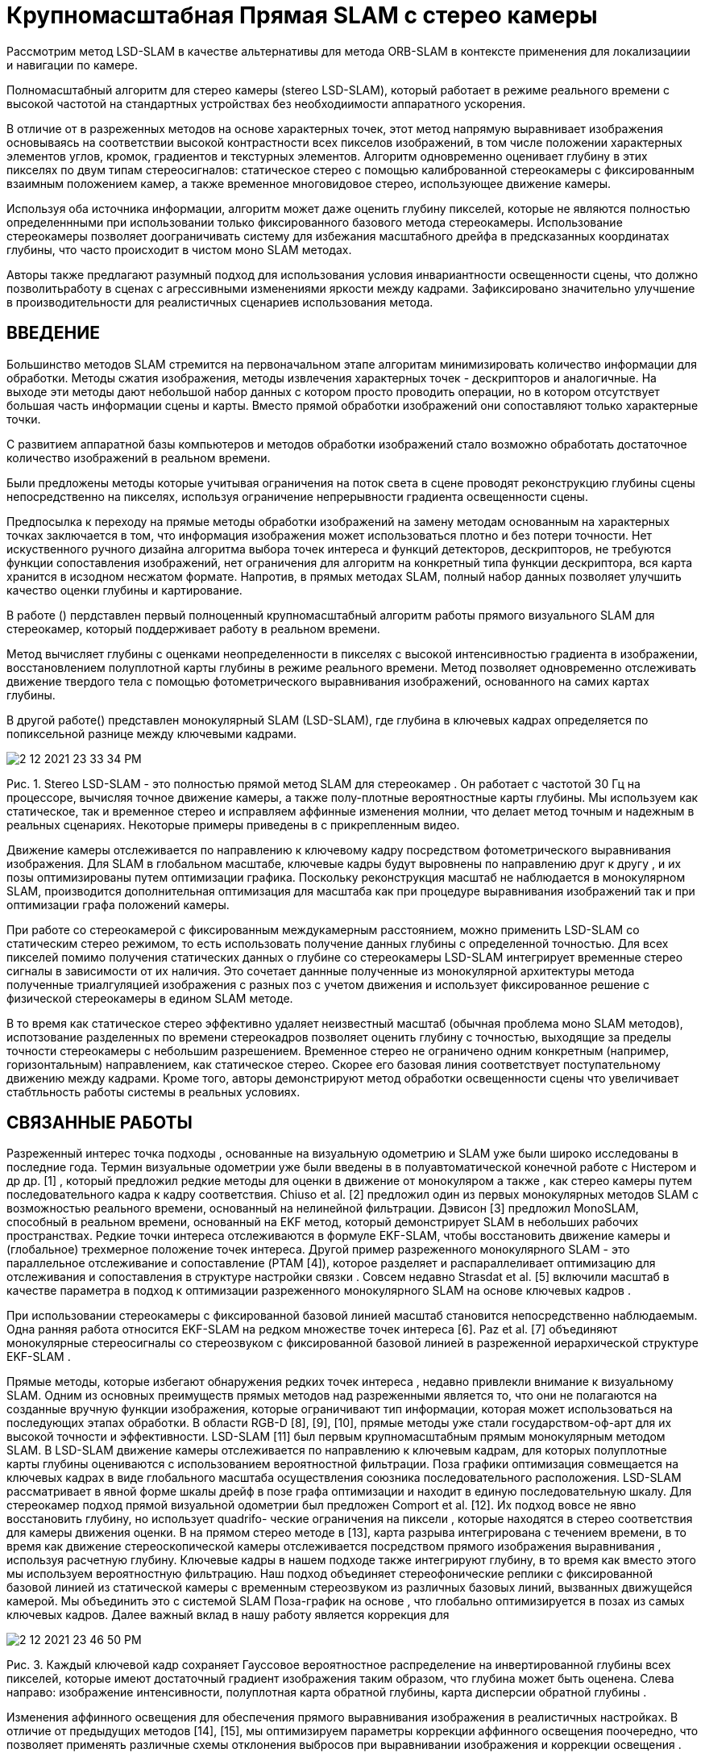 = Крупномасштабная Прямая SLAM с стерео камеры


Рассмотрим метод LSD-SLAM в качестве альтернативы для метода ORB-SLAM в контексте применения для локализациии и навигации по камере.

Полномасштабный алгоритм для стерео камеры (stereo LSD-SLAM), который работает в режиме реального времени с высокой частотой на стандартных устройствах без необходиимости аппаратного ускорения.  


В отличие от в разреженных методов на основе характерных точек, этот метод напрямую выравнивает изображения основываясь на соответствии высокой контрастности всех пикселов изображений, в том числе положении характерных элементов углов, кромок, градиентов и текстурных элементов. 
Алгоритм одновременно оценивает глубину в этих пикселях по двум типам стереосигналов: статическое стерео с помощью калиброванной стереокамеры с фиксированным взаимным положением камер, а  также временное многовидовое стерео, использующее движение камеры.

Используя оба источника информации, алгоритм может даже оценить глубину пикселей, которые не являются полностью определеннными при использовании только фиксированного базового метода стереокамеры.  
Использование стереокамеры позволяет доограничивать систему для избежания масштабного дрейфа в предсказанных координатах глубины, что часто происходит в чистом моно SLAM методах.  

Авторы также предлагают разумный подход для использования условия инвариантности освещенности сцены, что должно позволитьработу в сценах с агрессивными изменениями яркости между кадрами. Зафиксировано значительно улучшение в производительности для реалистичных сценариев использования метода. 


== ВВЕДЕНИЕ

Большинство методов SLAM стремится на первоначальном этапе алгоритам минимизировать количество информации для обработки. Методы сжатия изображения, методы извлечения характерных точек - дескрипторов и аналогичные. На выходе эти методы дают небольшой набор данных с котором просто проводить операции, но в котором отсутствует большая часть информации сцены и карты. 
Вместо прямой обработки изображений они сопоставляют только характерные точки.

С развитием аппаратной базы компьютеров и методов обработки изображений стало возможно обработать достаточное количество изображений в реальном времени. 

Были предложены методы которые учитывая ограничения на поток света в сцене проводят реконструкцию глубины сцены непосредственно на пикселях, используя ограничение непрерывности градиента освещенности сцены. 

Предпосылка к переходу на прямые методы обработки изображений на замену методам основанным на характерных точках заключается в том, что информация изображения может использоваться плотно и без потери точности. Нет искуственного ручного дизайна алгоритма выбора точек интереса  и функций детекторов, дескрипторов, не требуются функции сопоставления изображений, нет ограничения для алгоритм на конкретный типа функции дескриптора, вся карта хранится в исзодном несжатом формате. Напротив, в прямых методах SLAM, полный набор данных позволяет улучшить качество оценки глубины и картирование.

В работе () пердставлен первый полноценный крупномасштабный алгоритм работы прямого визуального SLAM для стереокамер, который поддерживает работу в реальном времени. 

Метод вычисляет глубины с оценками неопределенности в пикселях с высокой интенсивностью градиента в изображении, восстановлением полуплотной карты глубины в режиме реального времени. Метод позволяет одновременно отслеживать движение твердого тела с помощью фотометрического выравнивания изображений, основанного на самих картах глубины.

В другой работе() представлен монокулярный SLAM (LSD-SLAM), где глубина в ключевых кадрах определяется по попиксельной разнице между ключевыми кадрами.

image::2-12-2021-23-33-34-PM.png[] 


Рис. 1. Stereo LSD-SLAM - это полностью прямой метод SLAM для стереокамер . Он работает с частотой 30 Гц на процессоре, вычисляя точное движение камеры, а также полу-плотные вероятностные карты глубины. Мы используем как статическое, так и временное стерео и исправляем аффинные изменения молнии, что делает метод точным и надежным в реальных сценариях. Некоторые примеры приведены в с прикрепленным видео.

 
Движение камеры отслеживается по направлению к ключевому кадру посредством фотометрического выравнивания изображения. Для SLAM в глобальном масштабе, ключевые кадры будут выровнены по направлению друг к другу , и их позы оптимизированы путем оптимизации графика. Поскольку реконструкция масштаб не наблюдается в монокулярном SLAM, производится дополнительная оптимизация для масштаба как при процедуре выравнивания изображений так и при оптимизации графа положений камеры.

При работе со стереокамерой с фиксированным междукамерным расстоянием, можно применить LSD-SLAM со статическим стерео режимом, то есть использовать получение данных глубины с определенной точностью. Для всех пикселей помимо получения статических данных о глубине со стереокамеры LSD-SLAM интегрирует временные стерео сигналы в зависимости от их наличия. Это сочетает даннные полученные из монокулярной архитектуры метода полученные триалгуляцией изображения с разных поз с учетом движения и использует фиксированное решение с физической стереокамеры в едином SLAM методе. 

В то время как статическое стерео эффективно удаляет неизвестный масштаб (обычная проблема моно SLAM методов), 
испотзование разделенных по времени стереокадров позволяет  оценить глубину с точностью, выходящие за пределы точности стереокамеры с небольшим разрешением. Временное стерео не ограничено одним конкретным (например, горизонтальным) направлением, как статическое стерео. Скорее его базовая линия соответствует поступательному движению между кадрами. Кроме того, авторы демонстрируют метод обработки освещенности сцены что увеличивает стабтльность работы системы в реальных условиях.

== СВЯЗАННЫЕ РАБОТЫ 

Разреженный интерес точка подходы , основанные на визуальную одометрию и SLAM уже были широко исследованы в последние года. Термин визуальные одометрии уже были введены в в полуавтоматической конечной работе с Нистером и др др. [1] , который предложил редкие методы для оценки в движение от монокуляром а также , как стерео камеры путем последовательного кадра к кадру соответствия. Chiuso et al. [2] предложил один из первых монокулярных методов SLAM с возможностью реального времени, основанный на нелинейной фильтрации. Дэвисон [3] предложил MonoSLAM, способный в реальном времени, основанный на EKF метод, который демонстрирует SLAM в небольших рабочих пространствах. Редкие точки интереса отслеживаются в формуле EKF-SLAM, чтобы восстановить движение камеры и (глобальное) трехмерное положение точек интереса. Другой пример разреженного монокулярного SLAM - это параллельное отслеживание и сопоставление (PTAM [4]), которое разделяет и распараллеливает оптимизацию для отслеживания и сопоставления в структуре настройки связки . Совсем недавно Strasdat et al. [5] включили масштаб в качестве параметра в подход к оптимизации разреженного монокулярного SLAM на основе ключевых кадров .

При использовании стереокамеры с фиксированной базовой линией масштаб становится непосредственно наблюдаемым. Одна ранняя работа относится EKF-SLAM на редком множестве точек интереса [6]. Paz et al. [7] объединяют монокулярные стереосигналы со стереозвуком с фиксированной базовой линией в разреженной иерархической структуре EKF-SLAM .

Прямые методы, которые избегают обнаружения редких точек интереса , недавно привлекли внимание к визуальному SLAM. Одним из основных преимуществ прямых методов над разреженными является то, что они не полагаются на созданные вручную функции изображения, которые ограничивают тип информации, которая может использоваться на последующих этапах обработки. В области RGB-D [8], [9], [10], прямые методы уже стали государством-оф-арт для их высокой точности и эффективности. LSD-SLAM [11] был первым крупномасштабным прямым монокулярным методом SLAM. В LSD-SLAM движение камеры отслеживается по направлению к ключевым кадрам, для которых полуплотные карты глубины оцениваются с использованием вероятностной фильтрации. Поза графики оптимизация совмещается на ключевых кадрах в виде глобального масштаба осуществления союзника последовательного расположения. LSD-SLAM рассматривает в явной форме шкалы дрейф в позе графа оптимизации и находит в единую последовательную шкалу. Для стереокамер подход прямой визуальной одометрии был предложен Comport et al. [12]. Их подход вовсе не явно восстановить глубину, но использует quadrifo- ческие ограничения на пиксели , которые находятся в стерео соответствия для камеры движения оценки. В на прямом стерео методе в [13], карта разрыва интегрирована с течением времени, в то время как движение стереоскопической камеры отслеживается посредством прямого изображения выравнивания , используя расчетную глубину. Ключевые кадры в нашем подходе также интегрируют глубину, в то время как вместо этого мы используем вероятностную фильтрацию. Наш подход объединяет стереофонические реплики с фиксированной базовой линией из статической камеры с временным стереозвуком из различных базовых линий, вызванных движущейся камерой. Мы объединить это с системой SLAM Поза-график на основе , что глобально оптимизируется в позах из самых ключевых кадров. Далее важный вклад в нашу работу является коррекция для

image::2-12-2021-23-46-50-PM.png[]
Рис. 3. Каждый ключевой кадр сохраняет Гауссовое вероятностное распределение на инвертированной глубины всех пикселей, которые имеют достаточный градиент изображения таким образом, что глубина может быть оценена. Слева направо: изображение интенсивности, полуплотная карта обратной глубины, карта дисперсии обратной глубины .

Изменения аффинного освещения для обеспечения прямого выравнивания изображения в реалистичных настройках. В отличие от предыдущих методов [14], [15], мы оптимизируем параметры коррекции аффинного освещения поочередно, что позволяет применять различные схемы отклонения выбросов при выравнивании изображения и коррекции освещения .

 

== LSD-SLAM СО СТЕРЕО КАМЕРАМИ 


image::2-12-2021-23-48-53-PM.png[] 
Рис. 2. Обзор на в стерео LSD-SLAM системы. 

ЛСД-SLAM [11] является одним из ключевых кадра на основе локализации и отображения подход , который использует в себя следующие основные этапы:

•    Движение в в камере будет отслеживаться по направлению к эталонному ключевому кадру в карте. Новые ключевые кадры создаются, если камера перемещается слишком далеко от существующих ключевых кадров на карте.

•    Глубина в текущем эталонном ключевом кадре оценивается из стерео соответствий на основе отслеживаемого mO- ции (временное стерео).

•    Позы ключевых кадров сделаны глобально согласованными за счет взаимного прямого выравнивания изображений и оптимизации графа поз .

В стерео LSD-SLAM, глубина в ключевых кадрах находится в дополнении непосредственно оцениваются от статического стерео (см. Фиг.2). У этого подхода есть ряд преимуществ, позволяющих полагаться исключительно на временное или исключительно на статическое стерео. Статическое стерео позволяет оценить абсолютный масштаб мира и не зависит от движения камеры. Тем не менее, статический стерео ограничен до постоянной базовой линии (с, во многих случаях, фиксированное направление), который эффективно ограничивает на производительность в диапазоне конкретного. Темпоральное стерео не ограничивает производительность конкретным диапазоном, как показано в [11]. Же , датчик может быть использован в очень малых и очень больших средах, и плавно переходит между в два. С с другой стороны, она не обеспечивает масштаб и требует невырожденной камеры движения. Дополнительное преимущество комбинирования временного и статическое стерео есть, что несколько базовых направления являются доступны: в то время как статические стерео , как правило , имеет в горизонтальную базовую линию - которая не позволяет для оценки глубины вдоль горизонтальных краев, временная стерео позволяет для завершения на глубину карты пути предоставления другого движения направления.

В деталях, мы сделать на следующие основные взносы:

•    Обобщим LSD-SLAM к стереокамерами, сочетающих ИНГ временной и статическую стерео в виде прямой, в режиме реального времени , способный SLAM метод.

•    Мы явно модели изменения освещения во время прямого изображения выравнивания, тем самым делая метод весьма надежными даже в сложной реальных условиях.

•    Мы выполнить более систематическую оценку на два бенчмарке
   

наборы данных из реалистичных робототехнических приложений, Украины показано ИНГ на внедренную производительность в нашем подходе.

=== Обозначение

·Мы используем жирные заглавные буквы , для матриц (например, R ) и полужирное нижний корпус письмо для векторов (например , как £ , ). Оператор [] п выбирает п-й строки матрицы. На протяжении всей работы мы используем d , чтобы обозначить в обратном от на глубине г в виде точки, т.е.

г = г - 1 .

the left and right image Il/r : Ω → R of the stereo camera,ii

}В Stereo LSD-SLAM карта поддерживается как набор ключевых кадров K i = I l , I r , D i , V i . Каждый ключевой кадр состоит из


камеры, но взяты в том же момент времени), а также от временного стерео (т.е. с использованием изображений с одной и той же физической камеры, взятой в различных точках в время).

а)  Статическое стерео: мы определяем статическое стерео несоответствие в пикселе путем поиска соответствия вдоль его эпиполярной линии в другом стереоизображении. В нашем случае стерео-ректифицированных изображений этот поиск может быть очень эффективно выполнен по горизонтальным линиям.

В качестве меры соответствия мы используем фотометрическую ошибку SSD на пять пикселей вдоль линии сканирования. После субпикселя

accurate refinement of the disparity, its variance is estimated

 

→→++⊂⊂

iя п v ERSE глубина карта D я : Ω D я  R и его v ariance отображение V я : Ω D я       R . Глубина и v ariance являются только сохранить для одного из изображений в стереопары, мы всегда используем левое изображение в качестве опорного кадра. Мы предполагаем, что область изображения Ω R 2 задана в координатах стерео-выпрямленного изображения, т. Е. Внутренние и внешние параметры камеры известны априори. Домена Ω D я П является пол-плотным ограничение на те пиксели , которые являются выбранными для глубины оценки.                          

T

Мы обозначают координаты пикселя на U = ( U х у у 1) T . Трехмерная позиция p = ( p x p y p z 1) T проецируется в плоскость изображения через отображение u = π ( p ): = K (( p x / p z ) ( p y / p z ) 1) Т , где К является камера матрица. Отображение р = π - 1 ( у , д ) : = d - 1 К - 1 у Т 1 инвертирует проекции с на обратной глубины д .                        

== Оценка глубины 

Оцениваем геометрию сцены в ключевых кадрах. Каждый ключевой кадр сохраняет гауссово распределение вероятностей на обратной глубине в виде подмножества из пикселей. Это подмножество является выбрано в качестве в пикселях с высоким изображением градиента величиной, так как эти пиксели дают богатую информацию о структуре и более надежные несоответствия оценок , чем пиксели в textureless областях.


[16]. Если Gaussian до со средним г и стандартом де- viation σ д о в обратной глубине есть в наличии, мы принуждать на поиск в [ г 2 σ д , д + 2 сг г ] . На практике, поиск интервал состоит только из очень немногих пикселей для всех , но вновь инициализируется гипотеза, значительно ускоряя на поиск и сокращение на вероятность о нахождении в неверном или неоднозначный матче. Согласно двум источникам ошибок, мы ожидаем, что пиксели с градиентом изображения, близким к вертикальному, или с низким градиентом изображения в горизонтальном направлении, не обеспечивают точных оценок диспаратности. Следовательно, мы пренебрегаем этими пикселями для статического стерео.

through the geometric and photometric error identified in

−Когда новый ключевой кадр будет инициализирован, мы сразу же выполнить статическое стерео для обновления и подрезать размножает карту глубины. В частности, отсечение удаляет пиксели, которые оказались закрытыми, и мы заполняем дыры, возникающие в результате деформации карты глубины вперед . В дальнейшем, мы также использовать статическое стерео из отслеживаемых , не являющихся ключевых кадров, и интегрировать полученную информацию несоответствий в ключевой кадр они были отслеживаемыми на: В качестве первого шага, обратная глубина гипотеза на пикселе ¯u в в ключевом кадре будет преобразована в новом Рамка,


Фигура 3 показывает , пример из такой в полу-плотной глубины


карта и связанная карта отклонений . Мы инициализируем на глубину

карта по распространяющейся глубине гипотезы от предыдущего

ключевой кадр. Глубина карта будет впоследствии обновляться с новым



наблюдения в рамках попиксельной фильтрации по глубине . Мы

также упорядочивать глубина карты пространственно и Выкрутить останцы.


в соответствии с с позой оценкой £ , . Размножают гипотеза

будет использоваться в качестве до для более стерео поиска, и соответствующие

В отличие от монокулярной SLAM, глубина будет оценена как


наблюдаемая глубина d ′


Наблюдения


и дисперсия наблюдения σ 2  является

d',obsиз статического стерео (т. е. с использованием изображений из разных физических  определенный. Наконец, наблюдение будет преобразовано обратно в

r(ξ)из этого остаточного [11]. Оптимизация цель для отслеживания в текущий кадр в направлении ключевого кадра является


1где ρ представляет надежный весовой функции; мы выбрать ρ , как в норме Huber. Обратите внимание, что в отличие от [12], мы выравниваем только I l по I l . В то время как можно было бы выбрать , чтобы добавить фотометрические ограничения на на новое право изображения I г , мы наблюдали , что это может уменьшить

1Точность в практике: как правило, в базовой линии от I л с я г

image::2-12-2021-23-49-44-PM.png[] 
Рисунок 4.. Временный против статического Stereo: Пример сцены , где оба временных стерео (эпиполярные линии параллельны , чтобы в переулке маркировку на дороге) и статические стерео (эпиполярные линии являются параллельными , чтобы в горизонтальный мост) в одиночку не в состоянии, чтобы захватить все информация присутствует. Наш комбинированный подход сочетает информацию от обоих, и , следовательно , может восстановить все в на сцене.


это гораздо больше , чем в I л , что приводит к более выбросов от закупорки и отражений.

2Поскольку плавленый глубина является доступен в ключевых кадрах, мы добавить геометрические невязки для ключевого кадра-к-ключевого кадра выравнивания,

ключевой кадр с использованием


предоставление дополнительной информации , которая является не доступна , если


первоначально отслеживают новые кадры, поскольку с ними еще не связаны оценки глубины . Сочетание цели есть

ξ2

Наблюдения


и сливают в на глубину карте. Обратите внимание, что наблюдения из


не-ключевые кадры могут только быть генерируются для пикселей с к существующим ранее гипотезам - новая гипотеза являются только генерируется во время стерео на ключевом кадре, или из временного стерео. Этот процесс будет схематически показано на рис. 2.

б) Временное стерео: После того, как отслеживание, мы оцениваем dispar- ность между в текущем кадре и на опорной ключевой кадр и предохранителей в нем ключевой кадр. Опять же, мы используем только те пиксели, для которых ожидаемая обратная ошибка глубины достаточно мала. Мы определяем эту неопределенность по нескольким критериям: градиент изображения должен быть достаточно большим, не быть параллельным эпиполярной линии, а пиксель не должен быть близко к эпиполю. Мы любезно отсылаем к [16] для получения дополнительных сведений об этом методе. Хотя мы используем простую 5-пиксельную ошибку SSD, мы исправляем аффинные изменения освещения с помощью аффинного сопоставления, найденного во время

отслеживания, а будет быть описано в п. III-C. Обратите внимание, что для


Следует отметить , что эта формулировка использует полную информацию о глубине , доступной для обеих рам, в том числе распространяющихся и плавленых наблюдений от других стереофонических пар (см п. III-B). Это контрастирует с неявным квадрофокальным подходом, как, например, в [12].

Мы свести к минимуму этих целей с помощью итеративно повторно взвешено Левенберг-Marquardt алгоритма в лево- композиционной формулировка: Начиная с начальной оценкой £ , (0) , в каждой итерации левого умноженного приращения & delta ; £ , ( п ) будет вычислен путем решения для минимум второго порядка аппроксимации по Е , с фиксированными весами:


временное стерео, геометрическая ошибка , как правило , находится выше , чем



для статического стерео, поскольку относительная поза камеры проистекает из прямого совмещения изображений. Эта оценка позы часто является менее точной , чем в автономном откалибрована примесную калибровке между стерео камерой парой.

== Прямое совмещение изображения с коррекцией аффинного освещения 

Мы определить в камере движение между двумя изображениями , используя прямое выравнивание изображения. Мы используем этот метод для отслеживания движения камеры к опорному ключевому кадру. Он также используется для оценки относительных ограничений позы между ключевыми кадрами для оптимизации графа позы. Наконец, мы предлагаем надежный способ , чтобы компенсировать для аффинных освещения изменений.

1)  Прямое изображение Выравнивание: относительная поза между


это производная от по сложенному вектору из остатков г ( £ , ) с относительно к левому , умноженному приращению сек , J Т WJ в Гауссе-Ньютон приближение из в гессиане из Е , и Вт диагональной матрицы , содержащей весовые коэффициенты. Новая оценка будет затем получена путем умножения с по расчетному обновлению    

ξ ( n +1) = δ ξ ( n ) ◦ ξ ( n ) .     (12) Мы используем схему крупнозернистых к-штраф с целью повышение эффективности и таза от сближения с по оптимизации.

Если предположить , что остатки статистически независимы, то обратная из за гессианом от в последней итерации ( J Т WJ ) - 1 является оценкой ковариационной Е £ , из левого умноженный приращение ы на в окончательном минимума, что является

image::2-12-2021-23-50-02-PM.png[] 
Рис. 5. Коррекция аффинного освещения : две сцены с сильными изменениями освещения . Справа мы показываем диаграмму рассеяния всех остатков после прямого совмещения изображений ; В зеленой линии показывает лучше всего подходит от нашего подхода, в то время как красная линия показывает на лучшую подгонку для всех пикселей. Обратите внимание , как он в значительной степени зависит от выбросов , вызванных окклюзией и передержке пикселей, которые легко узнаваемы в с рассеивают-сюжет.

 

scene. A well-known countermeasure is to use a cost function2)  Аффинное освещение Коррекция: Прямое выравнивание изображения в основном основана на в яркости постоянство предположении, которые в значительной степени нарушаются , например , когда камера экспозиция


Рис. 6. Результирующий граф позы для Последовательности 00 из теста Kitti, содержащий 1227 ключевых кадров и 3719 ограничений. В таблице показывает , как многие ограничения были были попытки , чтобы отслеживать вниз к которой пирамидальный уровню, а также , как в среднее времени , необходимое для взаимного изображения выравнивания на этом уровне пирамиды. Обратите внимание, как большинство кандидатов на некорректное замыкание цикла отбрасываются уже с очень грубым разрешением, что очень быстро. Над всей последовательности, только 43 больших попытки петли закрытия были необходимы, чтобы найти все петли-замыкания в в последовательности.

 

Минимизация в а, б будет сделано путем итеративного сведение к минимуму


время будет скорректировано , чтобы лучше соответствовать в средней яркости в



что является инвариантным к аффинному освещению изменяется , например , с помощью

нормализованная кросс - корреляция (НКК) вместо простой суммы из квадратов разностей (SSD) для сравнения. Здесь мы предлагаем аналогичный подход и модифицируем фотометрические невязки (6), чтобы они были инвариантными к аффинным изменениям освещения :

 
Вместо совместной оптимизации для а, Ь и £ , в общем эргодиче- ROR композиции, мы альтернативной между (1) одного Levenberg- Марквардтом обновлением шаг в £ , (фиксируя а, Ь ) и (2) с полной минимизацией над а, b (фиксируя ξ ), используя разные схемы взвешивания . Это мотивировано наблюдением, что ξ и a, b очень по- разному реагируют на выбросы:

{}•    На минимум в a, b сильно влияют закрытые и переэкспонированные пиксели, поскольку они имеют тенденцию «тянуть» в одном и том же неправильном направлении. С другой стороны, он обычно хорошо ограничивается уже лишь небольшим количеством промежуточных остатков - поэтому мы используем простую, агрессивную ошибку отсечки SSD, то есть ρ a, b ( r ): = min δ max , r 2 . На рис. 5 показаны два примера сцен и результирующее аффинное отображение с отклонением выбросов и без него .

•    Минимум в £ , будет гораздо меньше влияет на выбросы, поскольку они имеют тенденцию к «тянуть» в разных направлениях, отменяя друг друга. В свою очередь, это может случиться так, что некоторые в размерах того сий от £ , ограничены лишь небольшим количеством пикселей, которые изначально имеют высокую остаточную - извлекая их , как выбросы будут вызывать на оценку к сходятся к неправильному локального минимума. Поэтому использует схему взвешивания , предложенную в работе [11], который только понижающий вес , но никак не удалить остатки.

Найденные аффинные параметры a, b затем используются во время временного стерео и во время проверки согласованности при распространении по глубине .

    SLAM на основе ключевых кадров 

KПосле того, как в ключевой кадр я будет завершен - что есть, после того, как он будет заменен в качестве отслеживания ссылок и будет не получать какое - либо дополнительные глубины обновления - это будет добавлен к в позе-граф, который будет непрерывно оптимизированным в фоновом режиме. Ограничения получены путем выполнения SE (3) согласования с глубиной остаточной и аффинным освещением коррекцией в виде набор из возможных петель закрытия кандидатов: Отслеживание будет предпринято попытка на все ключевые кадры


≤где р является длиной от по кратчайшему соединительному пути в ключевом кадре графике между двумя ключевыми кадрами в метрах, который служит в качестве консервативного приближения к накоплю накопившейся относительной погрешности позы. Для очень больших карт можно найти дополнительные замыкания петель, используя методы поиска изображений на основе внешнего вида, такие как FAB-MAP [17]. Однако в наших экспериментах мы не обнаружили в этом необходимости. Для ключевых кадров с р 100 м , мы используем относительную позу , полученный путем составления ребер вдоль этого пути в качестве инициализации для прямого изображения выравнивания, в противном случае идентичность будет использоваться.  

ТАБЛИЦА I

mean 00-100.910.272.6671.140.4029mean 11-211.210.35–691.400.3628

·  t rel : поступательный среднеквадратичный дрейф (%), ср. свыше 100 м до 800 м интервалов.

·  г отно : вращательный СКО дрейф (град на 100 м), пр. свыше 100 м до 800 м интервалов.

·  t abs : абсолютное среднеквадратичное значение после выравнивания 6DoF , в метрах.

·  время: однопоточное вычисление времени в кадр, в миллисекундах.

 

Рис. 7. Наборы данных EuRoC с микро-летательного аппарата. Вверху: реконструкция по первой (слева) и третьей (справа) траектории. Внизу: Выбор изображений с по третьей траектории, отображающих сильные молнии изменения (первый на второе изображение), движение размытие (третье изображение) и вид с небольшой текстурой (четвёртое изображением).

 

B. Kitti Dataset

Мы оценили наш метод на хорошо известном наборе данных Kitti. В таблице I приведены результаты для Stereo LSD-SLAM с замыканием петли (VO) и без него . В результатах приведены

с уча


разница между точностью и скоростью вычислений - см. также

достаточно малы, они добавляются как ограничения к графу поз. Здесь Adj j k i - сопряженный к ξ j k i в SE (3). Для того, чтобы ускорить вверх по удалению из некорректных петли закрытия кандидатов,

мы применяем эту проверку согласованности после каждого уровня пирамиды. Только в случае успешного прохождения прямое выравнивание изображения продолжается при следующем более высоком разрешении. Это позволяет отказаться от большинства неверных кандидатов с только очень мало потраченных впустую вычислительных ре- источников: Рисунок 6 показывает , как много ограничений , где отслеживаются на каком уровне пирамиды для одной из самых длинных последовательностей в Kitti наборе данных.

==  РЕЗУЛЬТАТЫ

Представлены результаты , полученные с помощью Stereo LSD-SLAM (1) по хорошо известным Kitti набора данных, и (2) на трех последовательностей , записанных с микро летательного аппарата (МАВ) летящей в помещении, взятых из в EUROC Вызова 3. Мы оценить как время выполнения и точность для различных настроек параметров. Хотя наша реализация делает интенсивное использование нескольких процессорных ядер, все тайминги , приведенные в этой главе , относятся к одинарному резьбовому исполнению на Intel i7-4900MQ процессор работает на

2,8 ГГц.

A. Набор данных EuRoC

Бежит Stereo LSD-SLAM на EUROC наборе данных, взятый из более MAV летающего вокруг в комнате , которая находится оборудованная с системой захвата движения для приобретения земли правды. Набор данных содержит 3 траектории со все более агрессивным движением. На рис. 7 показана полученная реконструкция. Абсо- лютневая трансляционный СКО составляет 6,6 см, 7,4 см и 8,9 см для первой, второй и третьей траектории соответственно. В этом наборе мы убрали первые и последние 150 изображений для каждой траектории, а в некоторых из них только земля поверхность является видимой.


П. IV-D. На самых оценке последовательностей 11-21, мы достичь средней поступательной RMSE от 1,21% полного SLAM, который в настоящее время занимает второе место среди методов стерео. Stereo LSD- SLAM является однако гораздо быстрее , чем методы , достигающих такую же точность. Повышенная ошибка по сравнению с тестовыми последовательностями 00-10 связана с наличием большого количества движущихся объектов в 20 и 21, что иногда приводит к сбою прямого выравнивания изображения (раздел IV-F). Кроме того, в KITTI верстака знак только обеспечивает изображения , захваченные при 10 Гц в то время вождения со скоростью до 80 км / ч - который является сложной задачей для прямых методов, так как они хороши в эксплуатации небольших внутрикадрового движения.

 

== Визуальная одометрия против SLAM 

Здесь мы оцениваем возможность выполнения крупномасштабных петлевидные замыканий при запуске на полную SLAM системы, а также , как эффект только выполнение петли-закрытие в небольшом окне из самых последнего л кадров - эффективно превращая стерео LSD-SLAM в а Визуальные одометрии. Для л = 0 , нет изображения выравнивания с геометрической ошибкой не выполняется, и только поза от в начальном кадре выравнивания будет использоваться. Для этого сравнения, мы будем рассматривать только последовательность Kitti , которые содержат значительные петлевидные замыкания, то есть 00, 02, 05, 06 и 07. На рисунке 8 приведены результаты: Это ясно видно , что выполнение полного SLAM значительно снижает долгосрочный дрейф, который немного удивительно. Тем не менее, это происходит при повышенной вычислительной стоимости: при выполнении полной SLAM, общий вычислительный бюджет , необходимый более чем в два раза (также см Tab I.), Так как полный Поза-график должен быть оптимизирован и многие петли закрытия ограничения должны быть отслежены , Все номера в этом разделе относятся к работает стерео LSD-SLAM в половине разрешения.

translational RMSE drift (%)1.5

 

ТАБЛИЦА II.

С OMPUTATIONAL Т IME ТРЕБУЕМОЕ  

 


∞Рисунок 8.. Визуальные одометрии против SLAM: слева: поступательное смещение по различной оценке сегмента длиной, для различных размеров из в позе-граф оптимизации окно л . Для л = , наш метод выполняет полный SLAM; следовательно , поступательное смещение уменьшается при оценке более длинных сегментов (вплоть до 0,5%). Справа: 6 траекторий последовательности Китти 00, выровненных по линии DoF. Хотя выполнение локальной оптимизации графа позы немного увеличивает локальную точность, она не может устранить дрейф на длинных сегментах.    


image::2-12-2021-23-50-57-PM.png[] 
Рис. 10. Примеры сцен с движущимися объектами и сильными окклюзиями. На праве, показано , интенсивность остаточного после прямого выравнивания изображения (малые значения являются показаны в сером, больших отрицательных / положительных остатки будут показаны в

comp. time per frame (ms)Рис. 9. Изображение разрешение: В сюжете показывает среднюю поступательная RMSE    

t отн. для разных разрешений изображения, а также необходимого времени расчета. Стерео LSD-SLAM позволяет плавно менять одно за другим - при разрешении изображения в восемь раз от оригинала он работает с частотой 400 Гц (VO) / 145 Гц (SLAM) в одном потоке, все еще достигая среднего дрейфа. всего 3,5% (VO) и 2,5% (SLAM).

 

 

== Эффект от изображения Разрешения 

××

×Красивая собственность в стерео LSD-SLAM является , что в достигнутой точности деградирует очень изящно с уменьшением разрешения изображения, в то время как вычислительный требуемым бюджет сжимается быстро. На самом деле, мы были в состоянии работать как полный SLAM так же , как VO на в Kitti наборе данных при пухе до одной восьмой части от первоначального разрешения, то есть, 154 46 пикселей, и до сих пор достичь разумного среднего трансляционного дрейфа 2,5% (SLAM) и 3,5% (вО) - при значительно сниженной стоимости вычислений, работающей в 15 в режиме реального времени (SLAM) и 40 в режиме реального времени (вО). Результатом является суммированы в рис. 9.

== Производительность анализа 

В таблице II, мы суммировать в вычислительное время , необходимое для каждой части алгоритма. Все тайминги указаны в миллисекундах на кадр. Для более низких разрешений изображения подвергаются понижающей дискретизации на этапе предварительной обработки, поскольку обычно это можно сделать без дополнительных затрат на оборудование (объединение пикселей). Он может четко быть наблюдается , что все части из за алгоритм - за исключением для оптимизации Позы-граф - непосредственно масштабироваться с количеством пикселей в изображении. Только при очень низком разрешении, resolution- независимые операции - как инвертирующий гессианом при LM минимизации - начать , чтобы иметь более визуальное воздействие.

== Движущиеся объекты и окклюзии 

Замечательное свойство из прямого изображения выравнивания подхо- proaches является «блокировка свойства» [18]: В в присутствии


черно-белый). В то время как в первых двух примерах прямое выравнивание изображения фиксируется на правильном движении, в последнем оно фиксируется на неправильном движении в сцене - движущихся автомобилях - и не может правильно выровнять два изображения. Это может быть видно по остаточному вокруг на полосе разметки.


многократных движений или выбросов, подход грубых к штрафу вызывает прямые методы для блокировки на в основном господствующего движения в пределах от действия радиуса от на линеаризации. Затем надежная функция взвешивания позволяет минимизировать влияние пикселей, не принадлежащих этому движению. На рисунке 10 показаны три примера, в которых большие части изображения перемещаются или становятся закрытыми: в первых двух примерах доминирующее движение идентифицируется правильно, тогда как в третьем примере выравнивание изображения фиксируется на движущихся автомобилях на переднем плане . Мы наблюдали эту проблему только в Последовательности 20 теста Kitti, поскольку многие автомобили движутся с одинаковой скоростью - возможно, делая доминирующее движение в сцене, что и автомобили. Для онлайн-оценки мы решаем эту проблему , удаляя все точки в определенном объеме перед автомобилем только для этой последовательности. Тем не менее, в будущих работах можно использовать преимущества нашего подхода, например, путем сегментирования движения сцены на ряд движений твердого тела ([18], [19], [20]).

 

== Качественные результаты 

Покажем на рис. 11 некоторые качественные результаты оце- спаренных полу-плотные глубинные карты, и в результате точечных облаков. Обратите внимание на то, как оценивается глубина почти во всех областях, имеющих информацию о градиенте, и сколько мелких деталей (знаков, фонарных столбов) восстанавливается. Кроме того , включение временной стерео позволяет , чтобы оценить глубину для строго горизонтальных структур, как и на мощность передачи линии , видимых в некоторых из тех изображений.


image::2-12-2021-23-51-28-PM.png[] 
Рис. 11. Точечные облака и глубина карты для в Kitti набора данных (последовательности 08,14,15,18), работает в полном разрешении. Также см на прилагаемые видео.    

 
== ВЫВОДЫ

Мы предложили Stereo LSD-SLAM, новый прямой подход к SLAM со стереокамерами. В нашем методе используются статические стереофонические сигналы с фиксированной базовой линией, а также временные стереофонические сигналы с переменной базовой линией. Статическая стереосистема обеспечивает точную глубину в пределах эффективного рабочего диапазона стереокамеры. Это также устраняет неоднозначность масштаба и трудности с вырожденным движением вдоль линии обзора, проблему, присущую монокулярному SLAM, который использует только временное стерео. С временным стерео, с другой стороны, глубина может быть оценена в переменных базовых направлениях , которые соответствуют , чтобы в поступательное движение между кадрами.

Наш метод напрямую выравнивает изображения с использованием фотометрических и геометрических остатков на полуплотном наборе пикселей. Мы выбираем пиксели, в которых имеется достаточно информации для оценки статического или временного стерео. В отличие от разреженных процентных точечно методов , основанных, наш подход не ограничивается конкретным типом из графических функций , которые являются извлекаемых в виде несвязанной обработки стадии до для изображения выравнивания.

В наших экспериментах, стерео LSD-SLAM демонстрирует внедренные результаты на в популярном Kitti эталонного наборе данных для стерео одометрии и SLAM на автономных автомобилях. Стерео LSD-SLAM также выполняет очень точным на сложных последовательности , записанные с помощью микро летательного аппарата (MAV) для в EUROC Вызова 3. Оба набора данных являются очень сложными для чисто монокулярной SLAM подхода, поскольку движение в основном вдоль по линии из вида (легковые автомобили) , или может в основном состоять из вращений (MAV).

В будущей работе, мы рассмотреть вопрос о расширении нашего подхода к мульти-камеры установок за пределами бинокулярного стерео камер. Датчик слитый с инерционной или GPS информацией может дополнительно повысить точность и надежность на местном и в глобальном масштабе. Наконец, мы планируем заняться сегментацией и оценкой движения нескольких тел . Таким образом, наш метод будет не только восстановить в доминирующее движение в тех изображениях, но и в движение от дальнейших независимых движущихся объектов.

[1]	D. Nister, O. Naroditsky, and J. Bergen, “Visual odometry,” in
Int. Conf. on Computer Vision and Pattern Recognition (CVPR), 2004.
[2]	A. Chiuso, P. Favaro, H. Jin, and S. Soatto, “Structure from motion causally integrated over time,” vol. 24, no. 4, pp. 523–535, Apr 2002.
[3]	A. Davison, I. Reid, N. Molton, and O. Stasse, “MonoSLAM: Real- time single camera SLAM,” Trans. on Pattern Analysis and Machine Intelligence (TPAMI), vol. 29, 2007.
[4]	G. Klein and D. Murray, “Parallel tracking and mapping for small AR workspaces,” in Int. Symp. on Mixed and Augmented Reality (ISMAR), 2007.
[5]	H. Strasdat, J. Montiel, and A. Davison, “Scale drift-aware large scale monocular slam.” in Robotics: Science and Systems (RSS), 2010.
[6]	A. J. Davison and D. W. Murray, “Simultaneous localization and map- building using active vision,” IEEE Trans. Pattern Anal. Mach. Intell., vol. 24, no. 7, pp. 865–880, July 2002.
[7]	L. M. Paz, P. Pinies, J. Tardos, and J. Neira, “Large-scale 6-dof slam with stereo-in-hand,” Transaction on Robotics, Oct 2008.
[8]	C. Kerl, J. Sturm, and D. Cremers, “Robust odometry estimation for RGB-D cameras,” in Int. Conf. on Robotics and Automation (ICRA), 2013.
[9]	——, “Dense visual SLAM for RGB-D cameras,” in Int. Conf. on Intelligent Robot Systems (IROS), 2013.
[10]	M. Meilland and A. Comport, “On unifying key-frame and voxel- based dense visual SLAM at large scales,” in Int. Conf. on Intelligent Robot Systems (IROS), 2013.
[11]	J. Engel, T. Scho¨ps, and D. Cremers, “LSD-SLAM: Large-scale direct monocular SLAM,” in European Conference on Computer Vision (ECCV), 2014.
[12]	A. Comport, E. Malis, and P. Rives, “Accurate quadri-focal tracking for robust 3d visual odometry,” in Int. Conf. on Robotics and Automation (ICRA), 2007.
[13]	T. Tykkala and A. Comport, “A dense structure model for image based stereo SLAM,” in Int. Conf. on Robotics and Automation (ICRA), 2011.
[14]	S. Klose, P. Heise, and A. Knoll, “Efficient compositional approaches for real-time robust direct visual odometry from RGB-D data,” in Int. Conf. on Intelligent Robot Systems (IROS), 2013.
[15]	T. Goncalves and A. Comport, “Real-time direct tracking of color images in the presence of illumination variation,,” in Int. Conf. on Robotics and Automation (ICRA), 2011.
[16]	J. Engel, J. Sturm, and D. Cremers, “Semi-dense visual odometry for a monocular camera,” in Int. Conf. on Computer Vision (ICCV), 2013.
[17]	M. Cummins and P. Newman, “Appearance-only SLAM at large scale with FAB-MAP 2.0,” Int. J. Robotics Research, 2010.
[18]	M. Irani and P. Anandan, “All about direct methods,” 1999.
[19]	G. Zhang, J. Jia, and H. Bao, “Simultaneous multi-body stereo and segmentation,” in Int. Conf. on Computer Vision (ICCV), 2011.
[20]	J. Stu¨ckler and S. Behnke, “Efficient dense rigid-body motion segmen- tation and estimation in RGB-D video,” Int. J. Comput. Vision (IJCV), Jan. 2015.
